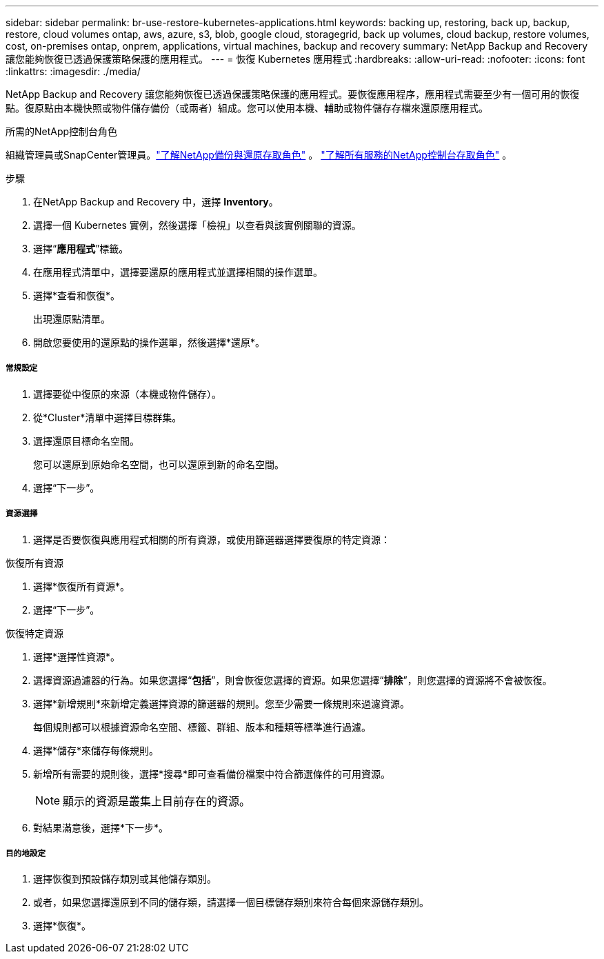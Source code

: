 ---
sidebar: sidebar 
permalink: br-use-restore-kubernetes-applications.html 
keywords: backing up, restoring, back up, backup, restore, cloud volumes ontap, aws, azure, s3, blob, google cloud, storagegrid, back up volumes, cloud backup, restore volumes, cost, on-premises ontap, onprem, applications, virtual machines, backup and recovery 
summary: NetApp Backup and Recovery 讓您能夠恢復已透過保護策略保護的應用程式。 
---
= 恢復 Kubernetes 應用程式
:hardbreaks:
:allow-uri-read: 
:nofooter: 
:icons: font
:linkattrs: 
:imagesdir: ./media/


[role="lead"]
NetApp Backup and Recovery 讓您能夠恢復已透過保護策略保護的應用程式。要恢復應用程序，應用程式需要至少有一個可用的恢復點。復原點由本機快照或物件儲存備份（或兩者）組成。您可以使用本機、輔助或物件儲存存檔來還原應用程式。

.所需的NetApp控制台角色
組織管理員或SnapCenter管理員。link:reference-roles.html["了解NetApp備份與還原存取角色"] 。 https://docs.netapp.com/us-en/console-setup-admin/reference-iam-predefined-roles.html["了解所有服務的NetApp控制台存取角色"^] 。

.步驟
. 在NetApp Backup and Recovery 中，選擇 *Inventory*。
. 選擇一個 Kubernetes 實例，然後選擇「檢視」以查看與該實例關聯的資源。
. 選擇“*應用程式*”標籤。
. 在應用程式清單中，選擇要還原的應用程式並選擇相關的操作選單。
. 選擇*查看和恢復*。
+
出現還原點清單。

. 開啟您要使用的還原點的操作選單，然後選擇*還原*。


[discrete]
===== 常規設定

. 選擇要從中復原的來源（本機或物件儲存）。
. 從*Cluster*清單中選擇目標群集。
. 選擇還原目標命名空間。
+
您可以還原到原始命名空間，也可以還原到新的命名空間。

. 選擇“下一步”。


[discrete]
===== 資源選擇

. 選擇是否要恢復與應用程式相關的所有資源，或使用篩選器選擇要復原的特定資源：


[role="tabbed-block"]
====
.恢復所有資源
--
. 選擇*恢復所有資源*。
. 選擇“下一步”。


--
.恢復特定資源
--
. 選擇*選擇性資源*。
. 選擇資源過濾器的行為。如果您選擇“*包括*”，則會恢復您選擇的資源。如果您選擇“*排除*”，則您選擇的資源將不會被恢復。
. 選擇*新增規則*來新增定義選擇資源的篩選器的規則。您至少需要一條規則來過濾資源。
+
每個規則都可以根據資源命名空間、標籤、群組、版本和種類等標準進行過濾。

. 選擇*儲存*來儲存每條規則。
. 新增所有需要的規則後，選擇*搜尋*即可查看備份檔案中符合篩選條件的可用資源。
+

NOTE: 顯示的資源是叢集上目前存在的資源。

. 對結果滿意後，選擇*下一步*。


--
====
[discrete]
===== 目的地設定

. 選擇恢復到預設儲存類別或其他儲存類別。
. 或者，如果您選擇還原到不同的儲存類，請選擇一個目標儲存類別來符合每個來源儲存類別。
. 選擇*恢復*。

